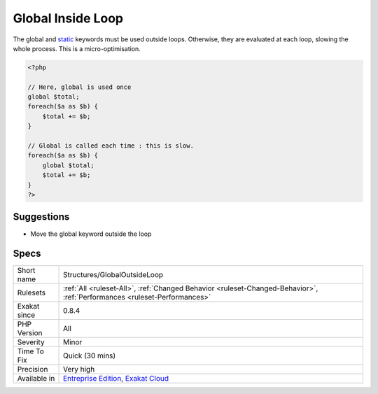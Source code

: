 .. _structures-globaloutsideloop:


.. _global-inside-loop:

Global Inside Loop
++++++++++++++++++


.. meta::

	:description:

		Global Inside Loop: The global and static keywords must be used outside loops.

	:twitter:card: summary_large_image

	:twitter:site: @exakat

	:twitter:title: Global Inside Loop

	:twitter:description: Global Inside Loop: The global and static keywords must be used outside loops

	:twitter:creator: @exakat

	:twitter:image:src: https://www.exakat.io/wp-content/uploads/2020/06/logo-exakat.png

	:og:image: https://www.exakat.io/wp-content/uploads/2020/06/logo-exakat.png

	:og:title: Global Inside Loop

	:og:type: article

	:og:description: The global and static keywords must be used outside loops

	:og:url: https://exakat.readthedocs.io/en/latest/Reference/Rules/Global Inside Loop.html

	:og:locale: en


.. raw:: html


	<script type="application/ld+json">{"@context":"https:\/\/schema.org","@graph":[{"@type":"WebPage","@id":"https:\/\/php-tips.readthedocs.io\/en\/latest\/Reference\/Rules\/Structures\/GlobalOutsideLoop.html","url":"https:\/\/php-tips.readthedocs.io\/en\/latest\/Reference\/Rules\/Structures\/GlobalOutsideLoop.html","name":"Global Inside Loop","isPartOf":{"@id":"https:\/\/www.exakat.io\/"},"datePublished":"Fri, 10 Jan 2025 09:46:18 +0000","dateModified":"Fri, 10 Jan 2025 09:46:18 +0000","description":"The global and static keywords must be used outside loops","inLanguage":"en-US","potentialAction":[{"@type":"ReadAction","target":["https:\/\/exakat.readthedocs.io\/en\/latest\/Global Inside Loop.html"]}]},{"@type":"WebSite","@id":"https:\/\/www.exakat.io\/","url":"https:\/\/www.exakat.io\/","name":"Exakat","description":"Smart PHP static analysis","inLanguage":"en-US"}]}</script>

The global and `static <https://www.php.net/manual/en/language.oop5.static.php>`_ keywords must be used outside loops. Otherwise, they are evaluated at each loop, slowing the whole process.
This is a micro-optimisation.

.. code-block:: php
   
   <?php
   
   // Here, global is used once
   global $total;
   foreach($a as $b) {
       $total += $b;
   }
   
   // Global is called each time : this is slow.
   foreach($a as $b) {
       global $total;
       $total += $b;
   }
   ?>

Suggestions
___________

* Move the global keyword outside the loop




Specs
_____

+--------------+--------------------------------------------------------------------------------------------------------------------------+
| Short name   | Structures/GlobalOutsideLoop                                                                                             |
+--------------+--------------------------------------------------------------------------------------------------------------------------+
| Rulesets     | :ref:`All <ruleset-All>`, :ref:`Changed Behavior <ruleset-Changed-Behavior>`, :ref:`Performances <ruleset-Performances>` |
+--------------+--------------------------------------------------------------------------------------------------------------------------+
| Exakat since | 0.8.4                                                                                                                    |
+--------------+--------------------------------------------------------------------------------------------------------------------------+
| PHP Version  | All                                                                                                                      |
+--------------+--------------------------------------------------------------------------------------------------------------------------+
| Severity     | Minor                                                                                                                    |
+--------------+--------------------------------------------------------------------------------------------------------------------------+
| Time To Fix  | Quick (30 mins)                                                                                                          |
+--------------+--------------------------------------------------------------------------------------------------------------------------+
| Precision    | Very high                                                                                                                |
+--------------+--------------------------------------------------------------------------------------------------------------------------+
| Available in | `Entreprise Edition <https://www.exakat.io/entreprise-edition>`_, `Exakat Cloud <https://www.exakat.io/exakat-cloud/>`_  |
+--------------+--------------------------------------------------------------------------------------------------------------------------+


